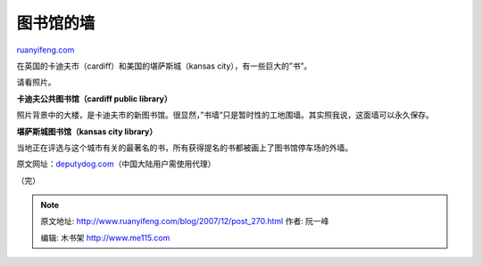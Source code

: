 .. _200712_post_270:

图书馆的墙
=============================

`ruanyifeng.com <http://www.ruanyifeng.com/blog/2007/12/post_270.html>`__

在英国的卡迪夫市（cardiff）和美国的堪萨斯城（kansas
city），有一些巨大的”书”。

请看照片。

**卡迪夫公共图书馆（cardiff public library）**

照片背景中的大楼，是卡迪夫市的新图书馆。很显然，”书墙”只是暂时性的工地围墙。其实照我说，这面墙可以永久保存。

**堪萨斯城图书馆（kansas city library）**

当地正在评选与这个城市有关的最著名的书，所有获得提名的书都被画上了图书馆停车场的外墙。

原文网址：\ `deputydog.com <http://deputy-dog.com/2007/11/30/can-you-spot-the-library/>`__\ （中国大陆用户需使用代理）

（完）

.. note::
    原文地址: http://www.ruanyifeng.com/blog/2007/12/post_270.html 
    作者: 阮一峰 

    编辑: 木书架 http://www.me115.com